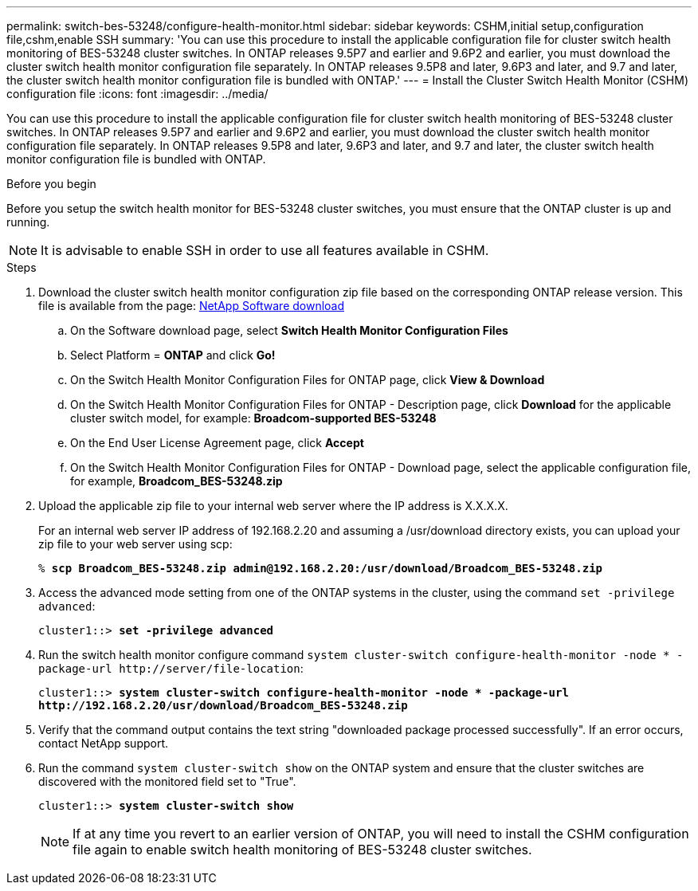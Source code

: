 ---
permalink: switch-bes-53248/configure-health-monitor.html
sidebar: sidebar
keywords: CSHM,initial setup,configuration file,cshm,enable SSH
summary: 'You can use this procedure to install the applicable configuration file for cluster switch health monitoring of BES-53248 cluster switches. In ONTAP releases 9.5P7 and earlier and 9.6P2 and earlier, you must download the cluster switch health monitor configuration file separately. In ONTAP releases 9.5P8 and later, 9.6P3 and later, and 9.7 and later, the cluster switch health monitor configuration file is bundled with ONTAP.'
---
= Install the Cluster Switch Health Monitor (CSHM) configuration file
:icons: font
:imagesdir: ../media/

[.lead]
You can use this procedure to install the applicable configuration file for cluster switch health monitoring of BES-53248 cluster switches. In ONTAP releases 9.5P7 and earlier and 9.6P2 and earlier, you must download the cluster switch health monitor configuration file separately. In ONTAP releases 9.5P8 and later, 9.6P3 and later, and 9.7 and later, the cluster switch health monitor configuration file is bundled with ONTAP.

.Before you begin
Before you setup the switch health monitor for BES-53248 cluster switches, you must ensure that the ONTAP cluster is up and running.

NOTE: It is advisable to enable SSH in order to use all features available in CSHM.

.Steps

. Download the cluster switch health monitor configuration zip file based on the corresponding ONTAP release version. This file is available from the page: https://mysupport.netapp.com/NOW/cgi-bin/software/[NetApp Software download^]
 .. On the Software download page, select *Switch Health Monitor Configuration Files*
 .. Select Platform = *ONTAP* and click *Go!*
 .. On the Switch Health Monitor Configuration Files for ONTAP page, click *View & Download*
 .. On the Switch Health Monitor Configuration Files for ONTAP - Description page, click *Download* for the applicable cluster switch model, for example: *Broadcom-supported BES-53248*
 .. On the End User License Agreement page, click *Accept*
 .. On the Switch Health Monitor Configuration Files for ONTAP - Download page, select the applicable configuration file, for example, *Broadcom_BES-53248.zip*
. Upload the applicable zip file to your internal web server where the IP address is X.X.X.X.
+
For an internal web server IP address of 192.168.2.20 and assuming a /usr/download directory exists, you can upload your zip file to your web server using scp:
+
[subs=+quotes]
----
% *scp Broadcom_BES-53248.zip admin@192.168.2.20:/usr/download/Broadcom_BES-53248.zip*
----

. Access the advanced mode setting from one of the ONTAP systems in the cluster, using the command `set -privilege advanced`:
+
[subs=+quotes]
----
cluster1::> *set -privilege advanced*
----

. Run the switch health monitor configure command `system cluster-switch configure-health-monitor -node * -package-url \http://server/file-location`:
+
[subs=+quotes]
----
cluster1::> *system cluster-switch configure-health-monitor -node * -package-url
http://192.168.2.20/usr/download/Broadcom_BES-53248.zip*
----

. Verify that the command output contains the text string "downloaded package processed successfully". If an error occurs, contact NetApp support.
. Run the command `system cluster-switch show` on the ONTAP system and ensure that the cluster switches are discovered with the monitored field set to "True".
+
[subs=+quotes]
----
cluster1::> *system cluster-switch show*
----
+
NOTE: If at any time you revert to an earlier version of ONTAP, you will need to install the CSHM configuration file again to enable switch health monitoring of BES-53248 cluster switches.
